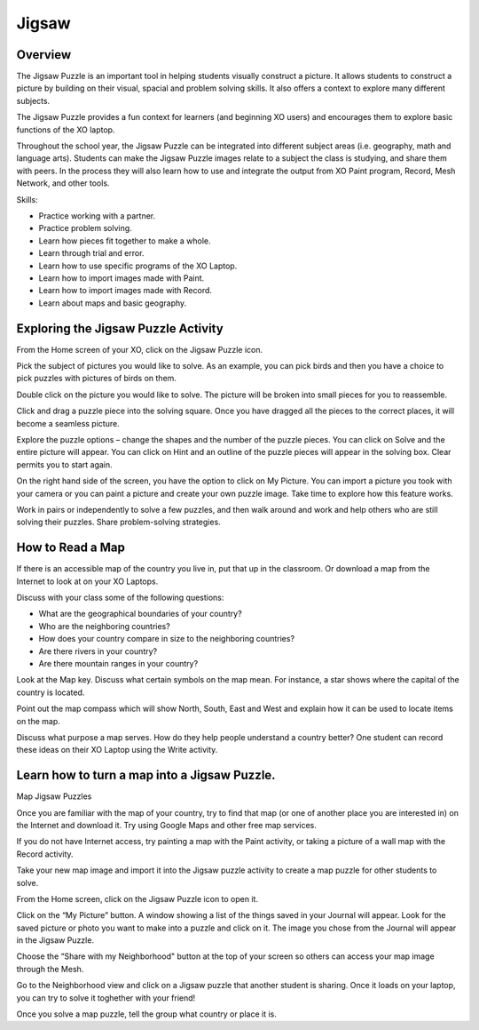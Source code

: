 ======
Jigsaw
======

Overview
--------
The Jigsaw Puzzle is an important tool in helping students visually construct a picture. It allows students to construct a picture by building on their visual, spacial and problem solving skills. It also offers a context to explore many different subjects.

The Jigsaw Puzzle provides a fun context for learners (and beginning XO users) and encourages them to explore basic functions of the XO laptop.

Throughout the school year, the Jigsaw Puzzle can be integrated into different subject areas (i.e. geography, math and language arts). Students can make the Jigsaw Puzzle images relate to a subject the class is studying, and share them with peers. In the process they will also learn how to use and integrate the output from XO Paint program, Record, Mesh Network, and other tools.

Skills:

* Practice working with a partner.

* Practice problem solving.

* Learn how pieces fit together to make a whole.

* Learn through trial and error.

* Learn how to use specific programs of the XO Laptop.

* Learn how to import images made with Paint.

* Learn how to import images made with Record.

* Learn about maps and basic geography.

Exploring the Jigsaw Puzzle Activity
------------------------------------

From the Home screen of your XO, click on the Jigsaw Puzzle icon.

Pick the subject of pictures you would like to solve. As an example, you can pick birds and then you have a choice to pick puzzles with pictures of birds on them.

Double click on the picture you would like to solve. The picture will be broken into small pieces for you to reassemble.

Click and drag a puzzle piece into the solving square. Once you have dragged all the pieces to the correct places, it will become a seamless picture.

Explore the puzzle options – change the shapes and the number of the puzzle pieces. You can click on Solve and the entire picture will appear. You can click on Hint and an outline of the puzzle pieces will appear in the solving box. Clear permits you to start again.

On the right hand side of the screen, you have the option to click on My Picture. You can import a picture you took with your camera or you can paint a picture and create your own puzzle image. Take time to explore how this feature works.

Work in pairs or independently to solve a few puzzles, and then walk around and work and help others who are still solving their puzzles. Share problem-solving strategies.

How to Read a Map
-----------------

If there is an accessible map of the country you live in, put that up in the classroom. Or download a map from the Internet to look at on your XO Laptops.

Discuss with your class some of the following questions:

* What are the geographical boundaries of your country?

* Who are the neighboring countries?

* How does your country compare in size to the neighboring countries?

* Are there rivers in your country?

* Are there mountain ranges in your country?

Look at the Map key. Discuss what certain symbols on the map mean. For instance, a star shows where the capital of the country is located.

Point out the map compass which will show North, South, East and West and explain how it can be used to locate items on the map.

Discuss what purpose a map serves. How do they help people understand a country better? One student can record these ideas on their XO Laptop using the Write activity.

Learn how to turn a map into a Jigsaw Puzzle.
---------------------------------------------

Map Jigsaw Puzzles

Once you are familiar with the map of your country, try to find that map (or one of another place you are interested in) on the Internet and download it. Try using Google Maps and other free map services.

If you do not have Internet access, try painting a map with the Paint activity, or taking a picture of a wall map with the Record activity.

Take your new map image and import it into the Jigsaw puzzle activity to create a map puzzle for other students to solve.

From the Home screen, click on the Jigsaw Puzzle icon to open it.

Click on the “My Picture” button. A window showing a list of the things saved in your Journal will appear. Look for the saved picture or photo you want to make into a puzzle and click on it. The image you chose from the Journal will appear in the Jigsaw Puzzle.

Choose the “Share with my Neighborhood" button at the top of your screen so others can access your map image through the Mesh.

Go to the Neighborhood view and click on a Jigsaw puzzle that another student is sharing. Once it loads on your laptop, you can try to solve it toghether with your friend!

Once you solve a map puzzle, tell the group what country or place it is.
